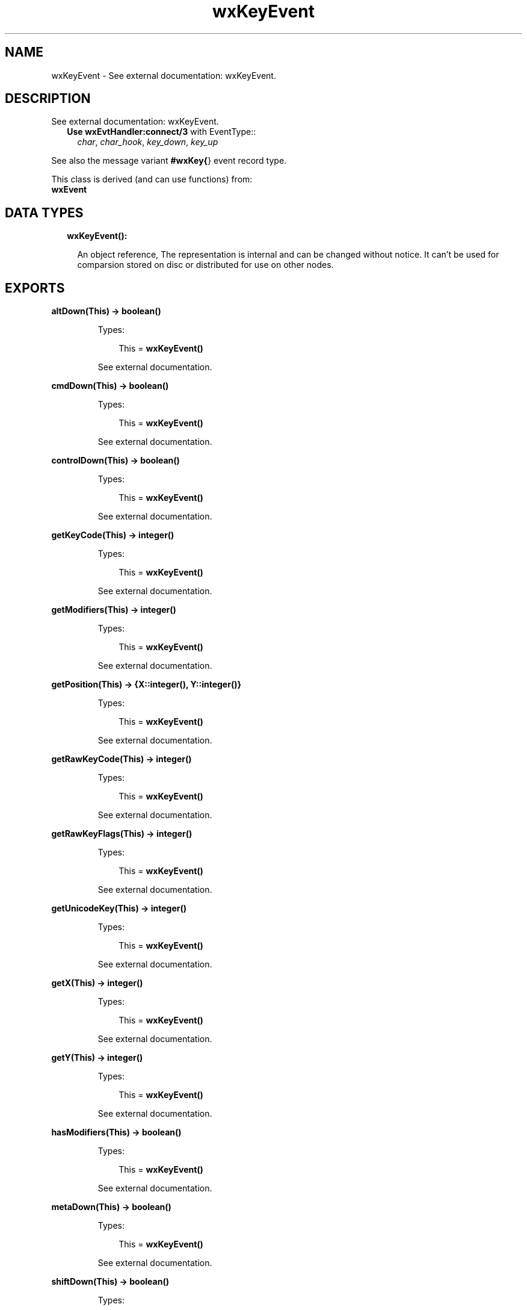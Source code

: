 .TH wxKeyEvent 3 "wx 1.8.5" "" "Erlang Module Definition"
.SH NAME
wxKeyEvent \- See external documentation: wxKeyEvent.
.SH DESCRIPTION
.LP
See external documentation: wxKeyEvent\&.
.RS 2
.TP 2
.B
Use \fBwxEvtHandler:connect/3\fR\& with EventType::
\fIchar\fR\&, \fIchar_hook\fR\&, \fIkey_down\fR\&, \fIkey_up\fR\&
.RE
.LP
See also the message variant \fB#wxKey{\fR\&} event record type\&.
.LP
This class is derived (and can use functions) from: 
.br
\fBwxEvent\fR\& 
.SH "DATA TYPES"

.RS 2
.TP 2
.B
wxKeyEvent():

.RS 2
.LP
An object reference, The representation is internal and can be changed without notice\&. It can\&'t be used for comparsion stored on disc or distributed for use on other nodes\&.
.RE
.RE
.SH EXPORTS
.LP
.B
altDown(This) -> boolean()
.br
.RS
.LP
Types:

.RS 3
This = \fBwxKeyEvent()\fR\&
.br
.RE
.RE
.RS
.LP
See external documentation\&.
.RE
.LP
.B
cmdDown(This) -> boolean()
.br
.RS
.LP
Types:

.RS 3
This = \fBwxKeyEvent()\fR\&
.br
.RE
.RE
.RS
.LP
See external documentation\&.
.RE
.LP
.B
controlDown(This) -> boolean()
.br
.RS
.LP
Types:

.RS 3
This = \fBwxKeyEvent()\fR\&
.br
.RE
.RE
.RS
.LP
See external documentation\&.
.RE
.LP
.B
getKeyCode(This) -> integer()
.br
.RS
.LP
Types:

.RS 3
This = \fBwxKeyEvent()\fR\&
.br
.RE
.RE
.RS
.LP
See external documentation\&.
.RE
.LP
.B
getModifiers(This) -> integer()
.br
.RS
.LP
Types:

.RS 3
This = \fBwxKeyEvent()\fR\&
.br
.RE
.RE
.RS
.LP
See external documentation\&.
.RE
.LP
.B
getPosition(This) -> {X::integer(), Y::integer()}
.br
.RS
.LP
Types:

.RS 3
This = \fBwxKeyEvent()\fR\&
.br
.RE
.RE
.RS
.LP
See external documentation\&.
.RE
.LP
.B
getRawKeyCode(This) -> integer()
.br
.RS
.LP
Types:

.RS 3
This = \fBwxKeyEvent()\fR\&
.br
.RE
.RE
.RS
.LP
See external documentation\&.
.RE
.LP
.B
getRawKeyFlags(This) -> integer()
.br
.RS
.LP
Types:

.RS 3
This = \fBwxKeyEvent()\fR\&
.br
.RE
.RE
.RS
.LP
See external documentation\&.
.RE
.LP
.B
getUnicodeKey(This) -> integer()
.br
.RS
.LP
Types:

.RS 3
This = \fBwxKeyEvent()\fR\&
.br
.RE
.RE
.RS
.LP
See external documentation\&.
.RE
.LP
.B
getX(This) -> integer()
.br
.RS
.LP
Types:

.RS 3
This = \fBwxKeyEvent()\fR\&
.br
.RE
.RE
.RS
.LP
See external documentation\&.
.RE
.LP
.B
getY(This) -> integer()
.br
.RS
.LP
Types:

.RS 3
This = \fBwxKeyEvent()\fR\&
.br
.RE
.RE
.RS
.LP
See external documentation\&.
.RE
.LP
.B
hasModifiers(This) -> boolean()
.br
.RS
.LP
Types:

.RS 3
This = \fBwxKeyEvent()\fR\&
.br
.RE
.RE
.RS
.LP
See external documentation\&.
.RE
.LP
.B
metaDown(This) -> boolean()
.br
.RS
.LP
Types:

.RS 3
This = \fBwxKeyEvent()\fR\&
.br
.RE
.RE
.RS
.LP
See external documentation\&.
.RE
.LP
.B
shiftDown(This) -> boolean()
.br
.RS
.LP
Types:

.RS 3
This = \fBwxKeyEvent()\fR\&
.br
.RE
.RE
.RS
.LP
See external documentation\&.
.RE
.SH AUTHORS
.LP

.I
<>